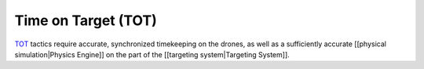 Time on Target (TOT)
--------------------

`TOT <https://en.wikipedia.org/wiki/Time_On_Target>`__ tactics require
accurate, synchronized timekeeping on the drones, as well as a
sufficiently accurate [[physical simulation|Physics Engine]] on the part
of the [[targeting system|Targeting System]].
